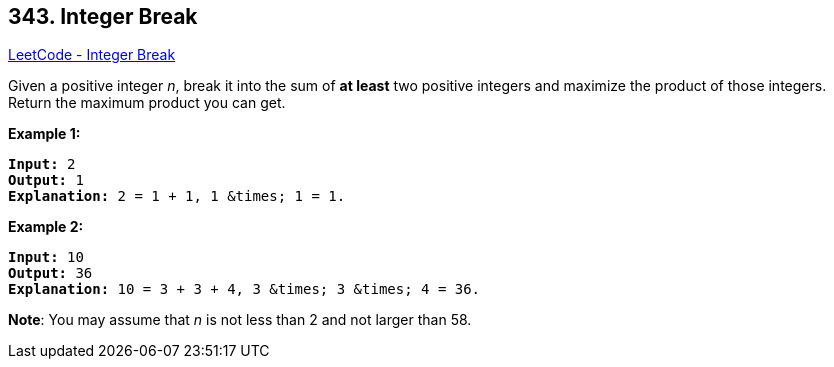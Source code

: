 == 343. Integer Break

https://leetcode.com/problems/integer-break/[LeetCode - Integer Break]

Given a positive integer _n_, break it into the sum of *at least* two positive integers and maximize the product of those integers. Return the maximum product you can get.

*Example 1:*


[subs="verbatim,quotes,macros"]
----
*Input:* 2
*Output:* 1
*Explanation:* 2 = 1 + 1, 1 &times; 1 = 1.
----


*Example 2:*

[subs="verbatim,quotes,macros"]
----
*Input:* 10
*Output:* 36
*Explanation:* 10 = 3 + 3 + 4, 3 &times; 3 &times; 4 = 36.
----

*Note*: You may assume that _n_ is not less than 2 and not larger than 58.


